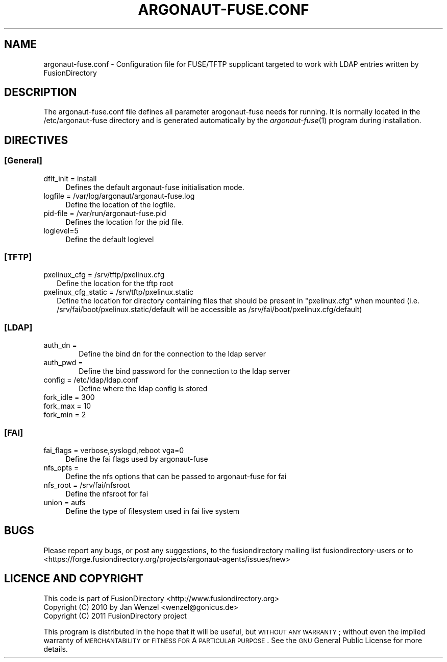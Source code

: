 .\" Automatically generated by Pod::Man 2.1801 (Pod::Simple 3.07)
.\"
.\" Standard preamble:
.\" ========================================================================
.de Sp \" Vertical space (when we can't use .PP)
.if t .sp .5v
.if n .sp
..
.de Vb \" Begin verbatim text
.ft CW
.nf
.ne \\$1
..
.de Ve \" End verbatim text
.ft R
.fi
..
.\" Set up some character translations and predefined strings.  \*(-- will
.\" give an unbreakable dash, \*(PI will give pi, \*(L" will give a left
.\" double quote, and \*(R" will give a right double quote.  \*(C+ will
.\" give a nicer C++.  Capital omega is used to do unbreakable dashes and
.\" therefore won't be available.  \*(C` and \*(C' expand to `' in nroff,
.\" nothing in troff, for use with C<>.
.tr \(*W-
.ds C+ C\v'-.1v'\h'-1p'\s-2+\h'-1p'+\s0\v'.1v'\h'-1p'
.ie n \{\
.    ds -- \(*W-
.    ds PI pi
.    if (\n(.H=4u)&(1m=24u) .ds -- \(*W\h'-12u'\(*W\h'-12u'-\" diablo 10 pitch
.    if (\n(.H=4u)&(1m=20u) .ds -- \(*W\h'-12u'\(*W\h'-8u'-\"  diablo 12 pitch
.    ds L" ""
.    ds R" ""
.    ds C` ""
.    ds C' ""
'br\}
.el\{\
.    ds -- \|\(em\|
.    ds PI \(*p
.    ds L" ``
.    ds R" ''
'br\}
.\"
.\" Escape single quotes in literal strings from groff's Unicode transform.
.ie \n(.g .ds Aq \(aq
.el       .ds Aq '
.\"
.\" If the F register is turned on, we'll generate index entries on stderr for
.\" titles (.TH), headers (.SH), subsections (.SS), items (.Ip), and index
.\" entries marked with X<> in POD.  Of course, you'll have to process the
.\" output yourself in some meaningful fashion.
.ie \nF \{\
.    de IX
.    tm Index:\\$1\t\\n%\t"\\$2"
..
.    nr % 0
.    rr F
.\}
.el \{\
.    de IX
..
.\}
.\"
.\" Accent mark definitions (@(#)ms.acc 1.5 88/02/08 SMI; from UCB 4.2).
.\" Fear.  Run.  Save yourself.  No user-serviceable parts.
.    \" fudge factors for nroff and troff
.if n \{\
.    ds #H 0
.    ds #V .8m
.    ds #F .3m
.    ds #[ \f1
.    ds #] \fP
.\}
.if t \{\
.    ds #H ((1u-(\\\\n(.fu%2u))*.13m)
.    ds #V .6m
.    ds #F 0
.    ds #[ \&
.    ds #] \&
.\}
.    \" simple accents for nroff and troff
.if n \{\
.    ds ' \&
.    ds ` \&
.    ds ^ \&
.    ds , \&
.    ds ~ ~
.    ds /
.\}
.if t \{\
.    ds ' \\k:\h'-(\\n(.wu*8/10-\*(#H)'\'\h"|\\n:u"
.    ds ` \\k:\h'-(\\n(.wu*8/10-\*(#H)'\`\h'|\\n:u'
.    ds ^ \\k:\h'-(\\n(.wu*10/11-\*(#H)'^\h'|\\n:u'
.    ds , \\k:\h'-(\\n(.wu*8/10)',\h'|\\n:u'
.    ds ~ \\k:\h'-(\\n(.wu-\*(#H-.1m)'~\h'|\\n:u'
.    ds / \\k:\h'-(\\n(.wu*8/10-\*(#H)'\z\(sl\h'|\\n:u'
.\}
.    \" troff and (daisy-wheel) nroff accents
.ds : \\k:\h'-(\\n(.wu*8/10-\*(#H+.1m+\*(#F)'\v'-\*(#V'\z.\h'.2m+\*(#F'.\h'|\\n:u'\v'\*(#V'
.ds 8 \h'\*(#H'\(*b\h'-\*(#H'
.ds o \\k:\h'-(\\n(.wu+\w'\(de'u-\*(#H)/2u'\v'-.3n'\*(#[\z\(de\v'.3n'\h'|\\n:u'\*(#]
.ds d- \h'\*(#H'\(pd\h'-\w'~'u'\v'-.25m'\f2\(hy\fP\v'.25m'\h'-\*(#H'
.ds D- D\\k:\h'-\w'D'u'\v'-.11m'\z\(hy\v'.11m'\h'|\\n:u'
.ds th \*(#[\v'.3m'\s+1I\s-1\v'-.3m'\h'-(\w'I'u*2/3)'\s-1o\s+1\*(#]
.ds Th \*(#[\s+2I\s-2\h'-\w'I'u*3/5'\v'-.3m'o\v'.3m'\*(#]
.ds ae a\h'-(\w'a'u*4/10)'e
.ds Ae A\h'-(\w'A'u*4/10)'E
.    \" corrections for vroff
.if v .ds ~ \\k:\h'-(\\n(.wu*9/10-\*(#H)'\s-2\u~\d\s+2\h'|\\n:u'
.if v .ds ^ \\k:\h'-(\\n(.wu*10/11-\*(#H)'\v'-.4m'^\v'.4m'\h'|\\n:u'
.    \" for low resolution devices (crt and lpr)
.if \n(.H>23 .if \n(.V>19 \
\{\
.    ds : e
.    ds 8 ss
.    ds o a
.    ds d- d\h'-1'\(ga
.    ds D- D\h'-1'\(hy
.    ds th \o'bp'
.    ds Th \o'LP'
.    ds ae ae
.    ds Ae AE
.\}
.rm #[ #] #H #V #F C
.\" ========================================================================
.\"
.IX Title "ARGONAUT-FUSE.CONF 1"
.TH ARGONAUT-FUSE.CONF 1 "2011-09-13" "Argonaut 1.0" "Argonaut Documentation"
.\" For nroff, turn off justification.  Always turn off hyphenation; it makes
.\" way too many mistakes in technical documents.
.if n .ad l
.nh
.SH "NAME"
argonaut\-fuse.conf \- Configuration file for FUSE/TFTP supplicant targeted to work with LDAP entries written by FusionDirectory
.SH "DESCRIPTION"
.IX Header "DESCRIPTION"
The argonaut\-fuse.conf file defines all parameter arogonaut-fuse needs for running. It is normally located in the /etc/argonaut\-fuse directory and 
is generated automatically by the \fIargonaut\-fuse\fR\|(1) program during installation.
.SH "DIRECTIVES"
.IX Header "DIRECTIVES"
.SS "[General]"
.IX Subsection "[General]"
.IP "dflt_init = install" 4
.IX Item "dflt_init = install"
Defines the default argonaut-fuse initialisation mode.
.IP "logfile = /var/log/argonaut/argonaut\-fuse.log" 4
.IX Item "logfile = /var/log/argonaut/argonaut-fuse.log"
Define the location of the logfile.
.IP "pid-file = /var/run/argonaut\-fuse.pid" 4
.IX Item "pid-file = /var/run/argonaut-fuse.pid"
Defines the location for the pid file.
.IP "loglevel=5" 4
.IX Item "loglevel=5"
Define the default loglevel
.SS "[\s-1TFTP\s0]"
.IX Subsection "[TFTP]"
.IP "pxelinux_cfg = /srv/tftp/pxelinux.cfg" 2
.IX Item "pxelinux_cfg = /srv/tftp/pxelinux.cfg"
Define the location for the tftp root
.IP "pxelinux_cfg_static = /srv/tftp/pxelinux.static" 2
.IX Item "pxelinux_cfg_static = /srv/tftp/pxelinux.static"
Define the location for directory containing files that should be present in \*(L"pxelinux.cfg\*(R" when mounted (i.e. /srv/fai/boot/pxelinux.static/default will be accessible as /srv/fai/boot/pxelinux.cfg/default)
.SS "[\s-1LDAP\s0]"
.IX Subsection "[LDAP]"
.IP "auth_dn =" 6
.IX Item "auth_dn ="
Define the bind dn for the connection to the ldap server
.IP "auth_pwd =" 6
.IX Item "auth_pwd ="
Define the bind password for the connection to the ldap server
.IP "config = /etc/ldap/ldap.conf" 6
.IX Item "config = /etc/ldap/ldap.conf"
Define where the ldap config is stored
.IP "fork_idle = 300" 6
.IX Item "fork_idle = 300"
.PD 0
.IP "fork_max = 10" 6
.IX Item "fork_max = 10"
.IP "fork_min = 2" 6
.IX Item "fork_min = 2"
.PD
.SS "[\s-1FAI\s0]"
.IX Subsection "[FAI]"
.IP "fai_flags = verbose,syslogd,reboot vga=0" 4
.IX Item "fai_flags = verbose,syslogd,reboot vga=0"
Define the fai flags used by argonaut-fuse
.IP "nfs_opts =" 4
.IX Item "nfs_opts ="
Define the nfs options that can be passed to argonaut-fuse for fai
.IP "nfs_root = /srv/fai/nfsroot" 4
.IX Item "nfs_root = /srv/fai/nfsroot"
Define the nfsroot for fai
.IP "union = aufs" 4
.IX Item "union = aufs"
Define the type of filesystem used in fai live system
.SH "BUGS"
.IX Header "BUGS"
Please report any bugs, or post any suggestions, to the fusiondirectory mailing list fusiondirectory-users or to
<https://forge.fusiondirectory.org/projects/argonaut\-agents/issues/new>
.SH "LICENCE AND COPYRIGHT"
.IX Header "LICENCE AND COPYRIGHT"
This code is part of FusionDirectory <http://www.fusiondirectory.org>
.IP "Copyright (C) 2010 by Jan Wenzel <wenzel@gonicus.de>" 2
.IX Item "Copyright (C) 2010 by Jan Wenzel <wenzel@gonicus.de>"
.PD 0
.IP "Copyright (C) 2011 FusionDirectory project" 2
.IX Item "Copyright (C) 2011 FusionDirectory project"
.PD
.PP
This program is distributed in the hope that it will be useful,
but \s-1WITHOUT\s0 \s-1ANY\s0 \s-1WARRANTY\s0; without even the implied warranty of
\&\s-1MERCHANTABILITY\s0 or \s-1FITNESS\s0 \s-1FOR\s0 A \s-1PARTICULAR\s0 \s-1PURPOSE\s0.  See the
\&\s-1GNU\s0 General Public License for more details.

